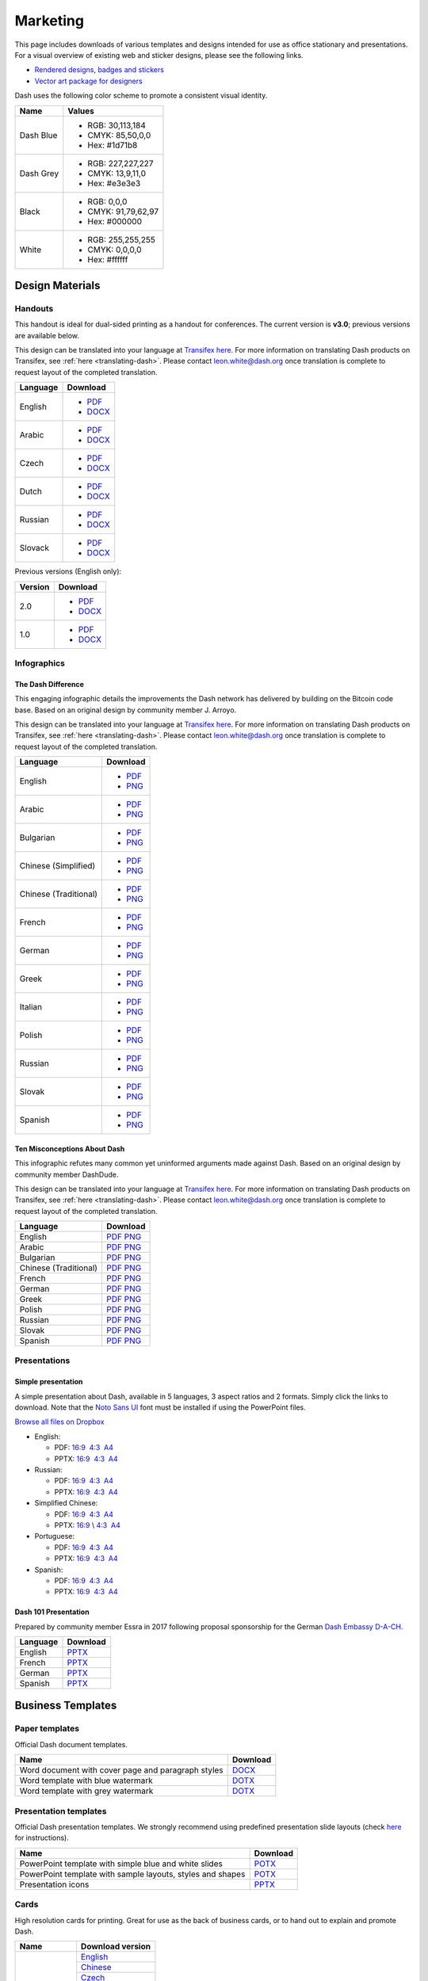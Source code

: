 .. _marketing:

=========
Marketing
=========

This page includes downloads of various templates and designs intended
for use as office stationary and presentations. For a visual overview of
existing web and sticker designs, please see the following links.

- `Rendered designs, badges and stickers <https://www.dash.org/graphics>`_
- `Vector art package for designers <https://www.dash.org/assets/Dash_Vector_Graphics_Collection.zip>`_

Dash uses the following color scheme to promote a consistent visual
identity.

+-----------+---------------------+
| Name      | Values              |
+===========+=====================+
| Dash Blue | - RGB: 30,113,184   |
|           | - CMYK: 85,50,0,0   |
|           | - Hex: #1d71b8      |
+-----------+---------------------+
| Dash Grey | - RGB: 227,227,227  |
|           | - CMYK: 13,9,11,0   |
|           | - Hex: #e3e3e3      |
+-----------+---------------------+
| Black     | - RGB: 0,0,0        |
|           | - CMYK: 91,79,62,97 |
|           | - Hex: #000000      |
+-----------+---------------------+
| White     | - RGB: 255,255,255  |
|           | - CMYK: 0,0,0,0     |
|           | - Hex: #ffffff      |
+-----------+---------------------+
 
Design Materials
================

Handouts
--------

This handout is ideal for dual-sided printing as a handout for
conferences. The current version is **v3.0**; previous versions are
available below.

This design can be translated into your language at `Transifex here
<https://www.transifex.com/dash/dash-graphics/dash-handout-v30txt/>`__.
For more information on translating Dash products on Transifex, see
:ref:`here <translating-dash>`. Please contact leon.white@dash.org once
translation is complete to request layout of the completed translation.

+----------+----------------------------------------------------------------------------------------------------+
| Language | Download                                                                                           |
+==========+====================================================================================================+
| English  | - `PDF <https://github.com/dashpay/docs/raw/master/binary/templates/Dash-Handout-v3.0-EN.pdf>`__   |
|          | - `DOCX <https://github.com/dashpay/docs/raw/master/binary/templates/Dash-Handout-v3.0-EN.docx>`__ |
+----------+----------------------------------------------------------------------------------------------------+
| Arabic   | - `PDF <https://github.com/dashpay/docs/raw/master/binary/templates/Dash-Handout-v3.0-AR.pdf>`__   |
|          | - `DOCX <https://github.com/dashpay/docs/raw/master/binary/templates/Dash-Handout-v3.0-AR.docx>`__ |
+----------+----------------------------------------------------------------------------------------------------+
| Czech    | - `PDF <https://github.com/dashpay/docs/raw/master/binary/templates/Dash-Handout-v3.0-CS.pdf>`__   |
|          | - `DOCX <https://github.com/dashpay/docs/raw/master/binary/templates/Dash-Handout-v3.0-CS.docx>`__ |
+----------+----------------------------------------------------------------------------------------------------+
| Dutch    | - `PDF <https://github.com/dashpay/docs/raw/master/binary/templates/Dash-Handout-v3.0-NL.pdf>`__   |
|          | - `DOCX <https://github.com/dashpay/docs/raw/master/binary/templates/Dash-Handout-v3.0-NL.docx>`__ |
+----------+----------------------------------------------------------------------------------------------------+
| Russian  | - `PDF <https://github.com/dashpay/docs/raw/master/binary/templates/Dash-Handout-v3.0-RU.pdf>`__   |
|          | - `DOCX <https://github.com/dashpay/docs/raw/master/binary/templates/Dash-Handout-v3.0-RU.docx>`__ |
+----------+----------------------------------------------------------------------------------------------------+
| Slovack  | - `PDF <https://github.com/dashpay/docs/raw/master/binary/templates/Dash-Handout-v3.0-SK.pdf>`__   |
|          | - `DOCX <https://github.com/dashpay/docs/raw/master/binary/templates/Dash-Handout-v3.0-SK.docx>`__ |
+----------+----------------------------------------------------------------------------------------------------+

Previous versions (English only):

+----------+-------------------------------------------------------------------------------------------------+
| Version  | Download                                                                                        |
+==========+=================================================================================================+
| 2.0      | - `PDF <https://github.com/dashpay/docs/raw/master/binary/templates/Dash-Handout-v2.0.pdf>`__   |
|          | - `DOCX <https://github.com/dashpay/docs/raw/master/binary/templates/Dash-Handout-v2.0.docx>`__ |
+----------+-------------------------------------------------------------------------------------------------+
| 1.0      | - `PDF <https://github.com/dashpay/docs/raw/master/binary/templates/Dash-Handout-v1.0.pdf>`__   |
|          | - `DOCX <https://github.com/dashpay/docs/raw/master/binary/templates/Dash-Handout-v1.0.docx>`__ |
+----------+-------------------------------------------------------------------------------------------------+


Infographics
------------

The Dash Difference
^^^^^^^^^^^^^^^^^^^

This engaging infographic details the improvements the Dash network has
delivered by building on the Bitcoin code base. Based on an original
design by community member J. Arroyo.

This design can be translated into your language at `Transifex here
<https://www.transifex.com/dash/dash-graphics/the-dash-
differencexlsx/>`__. For more information on translating Dash products
on Transifex, see :ref:`here <translating-dash>`. Please contact
leon.white@dash.org once translation is complete to request layout of
the completed translation.

+-----------------------+----------------------------------------------------------------------------------------------------------+
| Language              | Download                                                                                                 |
+=======================+==========================================================================================================+
| English               | - `PDF <https://github.com/dashpay/docs/raw/master/binary/infographics/The-Dash-Difference-EN.pdf>`__    |
|                       | - `PNG <https://github.com/dashpay/docs/raw/master/binary/infographics/The-Dash-Difference-EN.png>`__    |
+-----------------------+----------------------------------------------------------------------------------------------------------+
| Arabic                | - `PDF <https://github.com/dashpay/docs/raw/master/binary/infographics/The-Dash-Difference-AR.pdf>`__    |
|                       | - `PNG <https://github.com/dashpay/docs/raw/master/binary/infographics/The-Dash-Difference-AR.png>`__    |
+-----------------------+----------------------------------------------------------------------------------------------------------+
| Bulgarian             | - `PDF <https://github.com/dashpay/docs/raw/master/binary/infographics/The-Dash-Difference-BG.pdf>`__    |
|                       | - `PNG <https://github.com/dashpay/docs/raw/master/binary/infographics/The-Dash-Difference-BG.png>`__    |
+-----------------------+----------------------------------------------------------------------------------------------------------+
| Chinese (Simplified)  | - `PDF <https://github.com/dashpay/docs/raw/master/binary/infographics/The-Dash-Difference-ZH-CN.pdf>`__ |
|                       | - `PNG <https://github.com/dashpay/docs/raw/master/binary/infographics/The-Dash-Difference-ZH-CN.png>`__ |
+-----------------------+----------------------------------------------------------------------------------------------------------+
| Chinese (Traditional) | - `PDF <https://github.com/dashpay/docs/raw/master/binary/infographics/The-Dash-Difference-ZH-TW.pdf>`__ |
|                       | - `PNG <https://github.com/dashpay/docs/raw/master/binary/infographics/The-Dash-Difference-ZH-TW.png>`__ |
+-----------------------+----------------------------------------------------------------------------------------------------------+
| French                | - `PDF <https://github.com/dashpay/docs/raw/master/binary/infographics/The-Dash-Difference-FR.pdf>`__    |
|                       | - `PNG <https://github.com/dashpay/docs/raw/master/binary/infographics/The-Dash-Difference-FR.png>`__    |
+-----------------------+----------------------------------------------------------------------------------------------------------+
| German                | - `PDF <https://github.com/dashpay/docs/raw/master/binary/infographics/The-Dash-Difference-DE.pdf>`__    |
|                       | - `PNG <https://github.com/dashpay/docs/raw/master/binary/infographics/The-Dash-Difference-DE.png>`__    |
+-----------------------+----------------------------------------------------------------------------------------------------------+
| Greek                 | - `PDF <https://github.com/dashpay/docs/raw/master/binary/infographics/The-Dash-Difference-EL.pdf>`__    |
|                       | - `PNG <https://github.com/dashpay/docs/raw/master/binary/infographics/The-Dash-Difference-EL.png>`__    |
+-----------------------+----------------------------------------------------------------------------------------------------------+
| Italian               | - `PDF <https://github.com/dashpay/docs/raw/master/binary/infographics/The-Dash-Difference-IT.pdf>`__    |
|                       | - `PNG <https://github.com/dashpay/docs/raw/master/binary/infographics/The-Dash-Difference-IT.png>`__    |
+-----------------------+----------------------------------------------------------------------------------------------------------+
| Polish                | - `PDF <https://github.com/dashpay/docs/raw/master/binary/infographics/The-Dash-Difference-PL.pdf>`__    |
|                       | - `PNG <https://github.com/dashpay/docs/raw/master/binary/infographics/The-Dash-Difference-PL.png>`__    |
+-----------------------+----------------------------------------------------------------------------------------------------------+
| Russian               | - `PDF <https://github.com/dashpay/docs/raw/master/binary/infographics/The-Dash-Difference-RU.pdf>`__    |
|                       | - `PNG <https://github.com/dashpay/docs/raw/master/binary/infographics/The-Dash-Difference-RU.png>`__    |
+-----------------------+----------------------------------------------------------------------------------------------------------+
| Slovak                | - `PDF <https://github.com/dashpay/docs/raw/master/binary/infographics/The-Dash-Difference-SK.pdf>`__    |
|                       | - `PNG <https://github.com/dashpay/docs/raw/master/binary/infographics/The-Dash-Difference-SK.png>`__    |
+-----------------------+----------------------------------------------------------------------------------------------------------+
| Spanish               | - `PDF <https://github.com/dashpay/docs/raw/master/binary/infographics/The-Dash-Difference-ES.pdf>`__    |
|                       | - `PNG <https://github.com/dashpay/docs/raw/master/binary/infographics/The-Dash-Difference-ES.png>`__    |
+-----------------------+----------------------------------------------------------------------------------------------------------+


Ten Misconceptions About Dash
^^^^^^^^^^^^^^^^^^^^^^^^^^^^^

This infographic refutes many common yet uninformed arguments made
against Dash. Based on an original design by community member DashDude.

This design can be translated into your language at `Transifex here
<https://www.transifex.com/dash/dash-graphics/misconceptionsxlsx/>`__.
For more information on translating Dash products on Transifex, see
:ref:`here <translating-dash>`. Please contact leon.white@dash.org once
translation is complete to request layout of the completed translation.

+------------------------+---------------------------------------------------------------------------------------------------+
| Language               | Download                                                                                          |
+========================+===================================================================================================+
| English                | `PDF <https://github.com/dashpay/docs/raw/master/binary/infographics/Misconceptions-EN.pdf>`__    |
|                        | `PNG <https://github.com/dashpay/docs/raw/master/binary/infographics/Misconceptions-EN.png>`__    |
+------------------------+---------------------------------------------------------------------------------------------------+
| Arabic                 | `PDF <https://github.com/dashpay/docs/raw/master/binary/infographics/Misconceptions-AR.pdf>`__    |
|                        | `PNG <https://github.com/dashpay/docs/raw/master/binary/infographics/Misconceptions-AR.png>`__    |
+------------------------+---------------------------------------------------------------------------------------------------+
| Bulgarian              | `PDF <https://github.com/dashpay/docs/raw/master/binary/infographics/Misconceptions-BG.pdf>`__    |
|                        | `PNG <https://github.com/dashpay/docs/raw/master/binary/infographics/Misconceptions-BG.png>`__    |
+------------------------+---------------------------------------------------------------------------------------------------+
| Chinese (Traditional)  | `PDF <https://github.com/dashpay/docs/raw/master/binary/infographics/Misconceptions-ZH-TW.pdf>`__ |
|                        | `PNG <https://github.com/dashpay/docs/raw/master/binary/infographics/Misconceptions-ZH-TW.png>`__ |
+------------------------+---------------------------------------------------------------------------------------------------+
| French                 | `PDF <https://github.com/dashpay/docs/raw/master/binary/infographics/Misconceptions-FR.pdf>`__    |
|                        | `PNG <https://github.com/dashpay/docs/raw/master/binary/infographics/Misconceptions-FR.png>`__    |
+------------------------+---------------------------------------------------------------------------------------------------+
| German                 | `PDF <https://github.com/dashpay/docs/raw/master/binary/infographics/Misconceptions-DE.pdf>`__    |
|                        | `PNG <https://github.com/dashpay/docs/raw/master/binary/infographics/Misconceptions-DE.png>`__    |
+------------------------+---------------------------------------------------------------------------------------------------+
| Greek                  | `PDF <https://github.com/dashpay/docs/raw/master/binary/infographics/Misconceptions-EL.pdf>`__    |
|                        | `PNG <https://github.com/dashpay/docs/raw/master/binary/infographics/Misconceptions-EL.png>`__    |
+------------------------+---------------------------------------------------------------------------------------------------+
| Polish                 | `PDF <https://github.com/dashpay/docs/raw/master/binary/infographics/Misconceptions-PL.pdf>`__    |
|                        | `PNG <https://github.com/dashpay/docs/raw/master/binary/infographics/Misconceptions-PL.png>`__    |
+------------------------+---------------------------------------------------------------------------------------------------+
| Russian                | `PDF <https://github.com/dashpay/docs/raw/master/binary/infographics/Misconceptions-RU.pdf>`__    |
|                        | `PNG <https://github.com/dashpay/docs/raw/master/binary/infographics/Misconceptions-RU.png>`__    |
+------------------------+---------------------------------------------------------------------------------------------------+
| Slovak                 | `PDF <https://github.com/dashpay/docs/raw/master/binary/infographics/Misconceptions-SK.pdf>`__    |
|                        | `PNG <https://github.com/dashpay/docs/raw/master/binary/infographics/Misconceptions-SK.png>`__    |
+------------------------+---------------------------------------------------------------------------------------------------+
| Spanish                | `PDF <https://github.com/dashpay/docs/raw/master/binary/infographics/Misconceptions-ES.pdf>`__    |
|                        | `PNG <https://github.com/dashpay/docs/raw/master/binary/infographics/Misconceptions-ES.png>`__    |
+------------------------+---------------------------------------------------------------------------------------------------+


Presentations
-------------

Simple presentation
^^^^^^^^^^^^^^^^^^^

.. image:: img/simple-presentation.jpg
   :width: 400px

A simple presentation about Dash, available in 5 languages, 3 aspect
ratios and 2 formats. Simply click the links to download. Note that the
`Noto Sans UI <https://github.com/dashpay/docs/raw/master/binary/fonts/N
oto_Sans_UI.zip>`_ font must be installed if using the PowerPoint files.

`Browse all files on Dropbox <https://www.dropbox.com/sh/12w9zz8mr0t7kkq/AABySN1LrmAPIO98gZxZKk7_a?dl=0>`__

- English:
  
  - PDF: `16:9 <https://drive.google.com/file/d/0B8wg_voNeTcxWm15dmdPODcxNEk/view?usp=sharing>`__ \ `4:3 <https://drive.google.com/open?id=0B8wg_voNeTcxUUQ5TnA4ZWx0eHM>`__ \ `A4 <https://drive.google.com/open?id=0B8wg_voNeTcxSTR0aWFpZE5FVEE>`__
  - PPTX: \ `16:9 <https://drive.google.com/open?id=0B8wg_voNeTcxcEJ6UGpLdXhtUHc>`__ \ `4:3 <https://drive.google.com/open?id=0B8wg_voNeTcxWE1tWFNxU0ZnX2c>`__ \ `A4 <https://drive.google.com/open?id=0B8wg_voNeTcxeDl0VUhFUjgySHc>`__

- Russian:
  
  - PDF: \ `16:9 <https://drive.google.com/open?id=0B8wg_voNeTcxNEw3MDA3YzdXWFE>`__ \ `4:3 <https://drive.google.com/open?id=0B8wg_voNeTcxTXhWOVdseldOcUU>`__ \ `A4 <https://drive.google.com/open?id=0B8wg_voNeTcxV3VwSjNzVER5b2s>`__
  - PPTX: \ `16:9 <https://www.dropbox.com/s/8p5vlc8hv7ip0cl/DASH_ru_16_9.pptx?dl=0>`__ \ `4:3 <https://www.dropbox.com/s/r675o6drfkyn2nd/DASH_ru_4_3.pptx?dl=0>`__ \ `A4 <https://www.dropbox.com/s/9mfo28ulw1sqsin/DASH_ru_A4.pptx?dl=0>`__

- Simplified Chinese:

  - PDF: \ `16:9 <https://drive.google.com/open?id=0B8wg_voNeTcxcnZaRFpEczlDVk0>`__ \ `4:3 <https://drive.google.com/open?id=0B8wg_voNeTcxWjlaamJscGxZa3M>`__ \ `A4 <https://drive.google.com/open?id=0B8wg_voNeTcxVTdBOHZwM0ptNFE>`__
  - PPTX: \ `16:9  <https://drive.google.com/open?id=0B8wg_voNeTcxakw3YllwZlg4QTA>`__\\ \ `4:3 <https://drive.google.com/open?id=0B8wg_voNeTcxQW5pcm5fLWpLd3M>`__ \ `A4 <https://drive.google.com/open?id=0B8wg_voNeTcxOEpNWURJUVZHSGM>`__

- Portuguese: 

  - PDF: \ `16:9 <https://drive.google.com/open?id=0B8wg_voNeTcxZ1A0RkNNRm9UemM>`__ \ `4:3 <https://drive.google.com/open?id=0B8wg_voNeTcxa3paSWc1SDRyNTA>`__ \ `A4 <https://drive.google.com/open?id=0B8wg_voNeTcxODBvZjZFSjlBSU0>`__
  - PPTX: \ `16:9 <https://drive.google.com/open?id=0B8wg_voNeTcxaGVaMGE5YzhQczA>`__ \ `4:3 <https://drive.google.com/open?id=0B8wg_voNeTcxUkVndWo5cDE0R28>`__ \ `A4 <https://drive.google.com/open?id=0B8wg_voNeTcxNXJCMGxmcW5sVUk>`__

- Spanish:
  
  -  PDF: \ `16:9 <https://drive.google.com/open?id=0B8wg_voNeTcxbDZjTXZXQzlBOFE>`__ \ `4:3 <https://drive.google.com/open?id=0B8wg_voNeTcxZktReG9JTU9vckU>`__ \ `A4 <https://drive.google.com/open?id=0B8wg_voNeTcxQmJhcUpFUzQxTmM>`__
  - PPTX: \ `16:9 <https://drive.google.com/open?id=0B8wg_voNeTcxSUVCdElKa2FoRVE>`__ \ `4:3 <https://drive.google.com/open?id=0B8wg_voNeTcxbWVVWmQ4NGpNQ1k>`__ \ `A4 <https://drive.google.com/open?id=0B8wg_voNeTcxaEY0ME93a2ludTQ>`__


Dash 101 Presentation
^^^^^^^^^^^^^^^^^^^^^

Prepared by community member Essra in 2017 following proposal
sponsorship for the German `Dash Embassy D-A-CH <http://www.dash-
embassy.org>`__.

+----------+--------------------------------------------------------------------------------------------+
| Language | Download                                                                                   |
+==========+============================================================================================+
| English  | `PPTX <https://github.com/dashpay/docs/raw/master/binary/presentations/Dash-101-EN.pdf>`__ |
+----------+--------------------------------------------------------------------------------------------+
| French   | `PPTX <https://github.com/dashpay/docs/raw/master/binary/presentations/Dash-101-FR.pdf>`__ |
+----------+--------------------------------------------------------------------------------------------+
| German   | `PPTX <https://github.com/dashpay/docs/raw/master/binary/presentations/Dash-101-DE.pdf>`__ |
+----------+--------------------------------------------------------------------------------------------+
| Spanish  | `PPTX <https://github.com/dashpay/docs/raw/master/binary/presentations/Dash-101-ES.pdf>`__ |
+----------+--------------------------------------------------------------------------------------------+


Business Templates
==================

Paper templates
---------------

Official Dash document templates.

+----------------------------------------------------+--------------------------------------------------------------------------------------------------------------+
| Name                                               | Download                                                                                                     |
+====================================================+==============================================================================================================+
| Word document with cover page and paragraph styles | `DOCX <https://github.com/dashpay/docs/raw/master/binary/templates/Dash-Word-Document.docx>`_                |
+----------------------------------------------------+--------------------------------------------------------------------------------------------------------------+
| Word template with blue watermark                  | `DOTX <https://github.com/dashpay/docs/raw/master/binary/templates/Dash-Word-Document-Watermark-Blue.dotx>`_ |
+----------------------------------------------------+--------------------------------------------------------------------------------------------------------------+
| Word template with grey watermark                  | `DOTX <https://github.com/dashpay/docs/raw/master/binary/templates/Dash-Word-Document-Watermark-Grey.dotx>`_ |
+----------------------------------------------------+--------------------------------------------------------------------------------------------------------------+

Presentation templates
----------------------

Official Dash presentation templates. We strongly recommend using
predefined presentation slide layouts (check `here
<https://support.office.com/en-us/article/Apply-or-change-a-slide-
layout-158E6DBA-E53E-479B-A6FC-CAAB72609689>`_ for instructions).

+------------------------------------------------------------+---------------------------------------------------------------------------------------------------------------------+
| Name                                                       | Download                                                                                                            |
+============================================================+=====================================================================================================================+
| PowerPoint template with simple blue and white slides      | `POTX <https://github.com/dashpay/docs/raw/master/binary/templates/Dash-Presentation-Template-Empty.potx>`_         |
+------------------------------------------------------------+---------------------------------------------------------------------------------------------------------------------+
| PowerPoint template with sample layouts, styles and shapes | `POTX <https://github.com/dashpay/docs/raw/master/binary/templates/Dash-Presentation-Template-Sample-Slides.potx>`_ |
+------------------------------------------------------------+---------------------------------------------------------------------------------------------------------------------+
| Presentation icons                                         | `PPTX <https://github.com/dashpay/docs/raw/master/binary/templates/Dash-Icons.pptx>`_                               |
+------------------------------------------------------------+---------------------------------------------------------------------------------------------------------------------+

Cards
-----

High resolution cards for printing. Great for use as the back of
business cards, or to hand out to explain and promote Dash.

+--------------+---------------------------------------------------------------------------------------------+
| Name         | Download version                                                                            |
+==============+=============================================================================================+
| Handout Card | `English <https://github.com/dashpay/docs/raw/master/binary/cards/Handout-Card-EN.pdf>`_    |
+              +----------------------------------------------+----------------------------------------------+
|              | `Chinese <https://github.com/dashpay/docs/raw/master/binary/cards/Handout-Card-ZH.pdf>`_    |
+              +---------------------------------------------------------------------------------------------+
|              | `Czech <https://github.com/dashpay/docs/raw/master/binary/cards/Handout-Card-CS.pdf>`_      |
+              +---------------------------------------------------------------------------------------------+
|              | `French <https://github.com/dashpay/docs/raw/master/binary/cards/Handout-Card-FR.pdf>`_     |
+              +---------------------------------------------------------------------------------------------+
|              | `Polish <https://github.com/dashpay/docs/raw/master/binary/cards/Handout-Card-PL.pdf>`_     |
+              +---------------------------------------------------------------------------------------------+
|              | `Portuguese <https://github.com/dashpay/docs/raw/master/binary/cards/Handout-Card-PT.pdf>`_ |
+              +---------------------------------------------------------------------------------------------+
|              | `Russian <https://github.com/dashpay/docs/raw/master/binary/cards/Handout-Card-RU.pdf>`_    |
+              +---------------------------------------------------------------------------------------------+
|              | `Spanish <https://github.com/dashpay/docs/raw/master/binary/cards/Handout-Card-ES.pdf>`_    |
+--------------+---------------------------------------------------------------------------------------------+

Fonts
-----

+---------------------+---------------------------------------------------------------------------------------+
| Name                | Download version                                                                      |
+=====================+=======================================================================================+
| Calibri             | `6.20 <https://github.com/dashpay/docs/raw/master/binary/fonts/Calibri.zip>`_         |
+---------------------+---------------------------------------------------------------------------------------+
| Gunship Bold Italic | `5.00 <https://github.com/dashpay/docs/raw/master/binary/fonts/gunshipboldital.ttf>`_ |
+---------------------+---------------------------------------------------------------------------------------+
| Magistral ATT       | `1.00 <https://github.com/dashpay/docs/raw/master/binary/fonts/Magistral_ATT.zip>`_   |
+---------------------+---------------------------------------------------------------------------------------+
| Montserrat          | `7.20 <https://github.com/dashpay/docs/raw/master/binary/fonts/Montserrat.zip>`_      |
+---------------------+---------------------------------------------------------------------------------------+
| Noto Sans UI        | `1.06 <https://github.com/dashpay/docs/raw/master/binary/fonts/Noto_Sans_UI.zip>`_    |
+---------------------+---------------------------------------------------------------------------------------+

